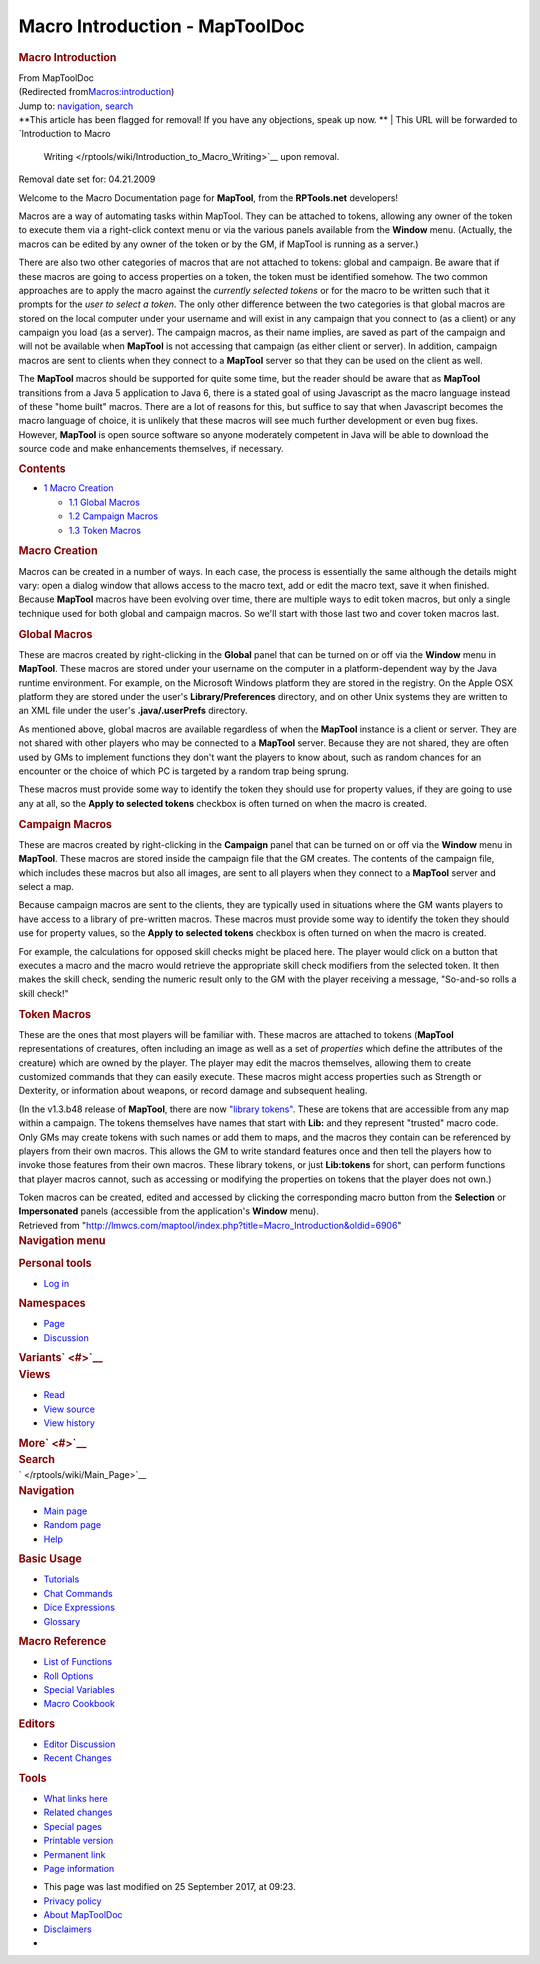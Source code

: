 ===============================
Macro Introduction - MapToolDoc
===============================

.. contents::
   :depth: 3
..

.. container:: noprint
   :name: mw-page-base

.. container:: noprint
   :name: mw-head-base

.. container:: mw-body
   :name: content

   .. container:: mw-indicators

   .. rubric:: Macro Introduction
      :name: firstHeading
      :class: firstHeading

   .. container:: mw-body-content
      :name: bodyContent

      .. container::
         :name: siteSub

         From MapToolDoc

      .. container::
         :name: contentSub

         (Redirected
         from\ `Macros:introduction </maptool/index.php?title=Macros:introduction&redirect=no>`__\ )

      .. container:: mw-jump
         :name: jump-to-nav

         Jump to: `navigation <#mw-head>`__, `search <#p-search>`__

      .. container:: mw-content-ltr
         :name: mw-content-text

         .. container:: template_note

            **This article has been flagged for removal! If you have any
            objections, speak up now.
            **
            | This URL will be forwarded to `Introduction to Macro
              Writing </rptools/wiki/Introduction_to_Macro_Writing>`__
              upon removal.

            Removal date set for: 04.21.2009

         Welcome to the Macro Documentation page for **MapTool**, from
         the **RPTools.net** developers!

         Macros are a way of automating tasks within MapTool. They can
         be attached to tokens, allowing any owner of the token to
         execute them via a right-click context menu or via the various
         panels available from the **Window** menu. (Actually, the
         macros can be edited by any owner of the token or by the GM, if
         MapTool is running as a server.)

         There are also two other categories of macros that are not
         attached to tokens: global and campaign. Be aware that if these
         macros are going to access properties on a token, the token
         must be identified somehow. The two common approaches are to
         apply the macro against the *currently selected tokens* or for
         the macro to be written such that it prompts for the *user to
         select a token*. The only other difference between the two
         categories is that global macros are stored on the local
         computer under your username and will exist in any campaign
         that you connect to (as a client) or any campaign you load (as
         a server). The campaign macros, as their name implies, are
         saved as part of the campaign and will not be available when
         **MapTool** is not accessing that campaign (as either client or
         server). In addition, campaign macros are sent to clients when
         they connect to a **MapTool** server so that they can be used
         on the client as well.

         The **MapTool** macros should be supported for quite some time,
         but the reader should be aware that as **MapTool** transitions
         from a Java 5 application to Java 6, there is a stated goal of
         using Javascript as the macro language instead of these "home
         built" macros. There are a lot of reasons for this, but suffice
         to say that when Javascript becomes the macro language of
         choice, it is unlikely that these macros will see much further
         development or even bug fixes. However, **MapTool** is open
         source software so anyone moderately competent in Java will be
         able to download the source code and make enhancements
         themselves, if necessary.

         .. container:: toc
            :name: toc

            .. container::
               :name: toctitle

               .. rubric:: Contents
                  :name: contents

            -  `1 Macro Creation <#Macro_Creation>`__

               -  `1.1 Global Macros <#Global_Macros>`__
               -  `1.2 Campaign Macros <#Campaign_Macros>`__
               -  `1.3 Token Macros <#Token_Macros>`__

         .. rubric:: Macro Creation
            :name: macro-creation

         Macros can be created in a number of ways. In each case, the
         process is essentially the same although the details might
         vary: open a dialog window that allows access to the macro
         text, add or edit the macro text, save it when finished.
         Because **MapTool** macros have been evolving over time, there
         are multiple ways to edit token macros, but only a single
         technique used for both global and campaign macros. So we'll
         start with those last two and cover token macros last.

         .. rubric:: Global Macros
            :name: global-macros

         These are macros created by right-clicking in the **Global**
         panel that can be turned on or off via the **Window** menu in
         **MapTool**. These macros are stored under your username on the
         computer in a platform-dependent way by the Java runtime
         environment. For example, on the Microsoft Windows platform
         they are stored in the registry. On the Apple OSX platform they
         are stored under the user's **Library/Preferences** directory,
         and on other Unix systems they are written to an XML file under
         the user's **.java/.userPrefs** directory.

         As mentioned above, global macros are available regardless of
         when the **MapTool** instance is a client or server. They are
         not shared with other players who may be connected to a
         **MapTool** server. Because they are not shared, they are often
         used by GMs to implement functions they don't want the players
         to know about, such as random chances for an encounter or the
         choice of which PC is targeted by a random trap being sprung.

         These macros must provide some way to identify the token they
         should use for property values, if they are going to use any at
         all, so the **Apply to selected tokens** checkbox is often
         turned on when the macro is created.

         .. rubric:: Campaign Macros
            :name: campaign-macros

         These are macros created by right-clicking in the **Campaign**
         panel that can be turned on or off via the **Window** menu in
         **MapTool**. These macros are stored inside the campaign file
         that the GM creates. The contents of the campaign file, which
         includes these macros but also all images, are sent to all
         players when they connect to a **MapTool** server and select a
         map.

         Because campaign macros are sent to the clients, they are
         typically used in situations where the GM wants players to have
         access to a library of pre-written macros. These macros must
         provide some way to identify the token they should use for
         property values, so the **Apply to selected tokens** checkbox
         is often turned on when the macro is created.

         For example, the calculations for opposed skill checks might be
         placed here. The player would click on a button that executes a
         macro and the macro would retrieve the appropriate skill check
         modifiers from the selected token. It then makes the skill
         check, sending the numeric result only to the GM with the
         player receiving a message, "So-and-so rolls a skill check!"

         .. rubric:: Token Macros
            :name: token-macros

         These are the ones that most players will be familiar with.
         These macros are attached to tokens (**MapTool**
         representations of creatures, often including an image as well
         as a set of *properties* which define the attributes of the
         creature) which are owned by the player. The player may edit
         the macros themselves, allowing them to create customized
         commands that they can easily execute. These macros might
         access properties such as Strength or Dexterity, or information
         about weapons, or record damage and subsequent healing.

         (In the v1.3.b48 release of **MapTool**, there are now
         `"library tokens" </rptools/wiki/Token:library_token>`__. These
         are tokens that are accessible from any map within a campaign.
         The tokens themselves have names that start with **Lib:** and
         they represent "trusted" macro code. Only GMs may create tokens
         with such names or add them to maps, and the macros they
         contain can be referenced by players from their own macros.
         This allows the GM to write standard features once and then
         tell the players how to invoke those features from their own
         macros. These library tokens, or just **Lib:tokens** for short,
         can perform functions that player macros cannot, such as
         accessing or modifying the properties on tokens that the player
         does not own.)

         Token macros can be created, edited and accessed by clicking
         the corresponding macro button from the **Selection** or
         **Impersonated** panels (accessible from the application's
         **Window** menu).

      .. container:: printfooter

         Retrieved from
         "http://lmwcs.com/maptool/index.php?title=Macro_Introduction&oldid=6906"

      .. container:: catlinks catlinks-allhidden
         :name: catlinks

      .. container:: visualClear

.. container::
   :name: mw-navigation

   .. rubric:: Navigation menu
      :name: navigation-menu

   .. container::
      :name: mw-head

      .. container::
         :name: p-personal

         .. rubric:: Personal tools
            :name: p-personal-label

         -  `Log
            in </maptool/index.php?title=Special:UserLogin&returnto=Macro+Introduction>`__

      .. container::
         :name: left-navigation

         .. container:: vectorTabs
            :name: p-namespaces

            .. rubric:: Namespaces
               :name: p-namespaces-label

            -  `Page </rptools/wiki/Macro_Introduction>`__
            -  `Discussion </maptool/index.php?title=Talk:Macro_Introduction&action=edit&redlink=1>`__

         .. container:: vectorMenu emptyPortlet
            :name: p-variants

            .. rubric:: Variants\ ` <#>`__
               :name: p-variants-label

            .. container:: menu

      .. container::
         :name: right-navigation

         .. container:: vectorTabs
            :name: p-views

            .. rubric:: Views
               :name: p-views-label

            -  `Read </rptools/wiki/Macro_Introduction>`__
            -  `View
               source </maptool/index.php?title=Macro_Introduction&action=edit>`__
            -  `View
               history </maptool/index.php?title=Macro_Introduction&action=history>`__

         .. container:: vectorMenu emptyPortlet
            :name: p-cactions

            .. rubric:: More\ ` <#>`__
               :name: p-cactions-label

            .. container:: menu

         .. container::
            :name: p-search

            .. rubric:: Search
               :name: search

            .. container::
               :name: simpleSearch

   .. container::
      :name: mw-panel

      .. container::
         :name: p-logo

         ` </rptools/wiki/Main_Page>`__

      .. container:: portal
         :name: p-navigation

         .. rubric:: Navigation
            :name: p-navigation-label

         .. container:: body

            -  `Main page </rptools/wiki/Main_Page>`__
            -  `Random page </rptools/wiki/Special:Random>`__
            -  `Help <https://www.mediawiki.org/wiki/Special:MyLanguage/Help:Contents>`__

      .. container:: portal
         :name: p-Basic_Usage

         .. rubric:: Basic Usage
            :name: p-Basic_Usage-label

         .. container:: body

            -  `Tutorials </rptools/wiki/Category:Tutorial>`__
            -  `Chat Commands </rptools/wiki/Chat_Commands>`__
            -  `Dice Expressions </rptools/wiki/Dice_Expressions>`__
            -  `Glossary </rptools/wiki/Glossary>`__

      .. container:: portal
         :name: p-Macro_Reference

         .. rubric:: Macro Reference
            :name: p-Macro_Reference-label

         .. container:: body

            -  `List of
               Functions </rptools/wiki/Category:Macro_Function>`__
            -  `Roll Options </rptools/wiki/Category:Roll_Option>`__
            -  `Special
               Variables </rptools/wiki/Category:Special_Variable>`__
            -  `Macro Cookbook </rptools/wiki/Category:Cookbook>`__

      .. container:: portal
         :name: p-Editors

         .. rubric:: Editors
            :name: p-Editors-label

         .. container:: body

            -  `Editor Discussion </rptools/wiki/Editor>`__
            -  `Recent Changes </rptools/wiki/Special:RecentChanges>`__

      .. container:: portal
         :name: p-tb

         .. rubric:: Tools
            :name: p-tb-label

         .. container:: body

            -  `What links
               here </rptools/wiki/Special:WhatLinksHere/Macro_Introduction>`__
            -  `Related
               changes </rptools/wiki/Special:RecentChangesLinked/Macro_Introduction>`__
            -  `Special pages </rptools/wiki/Special:SpecialPages>`__
            -  `Printable
               version </maptool/index.php?title=Macro_Introduction&printable=yes>`__
            -  `Permanent
               link </maptool/index.php?title=Macro_Introduction&oldid=6906>`__
            -  `Page
               information </maptool/index.php?title=Macro_Introduction&action=info>`__

.. container::
   :name: footer

   -  This page was last modified on 25 September 2017, at 09:23.

   -  `Privacy policy </rptools/wiki/MapToolDoc:Privacy_policy>`__
   -  `About MapToolDoc </rptools/wiki/MapToolDoc:About>`__
   -  `Disclaimers </rptools/wiki/MapToolDoc:General_disclaimer>`__

   -  |Powered by MediaWiki|

   .. container::

.. |Powered by MediaWiki| image:: /maptool/resources/assets/poweredby_mediawiki_88x31.png
   :width: 88px
   :height: 31px
   :target: //www.mediawiki.org/
